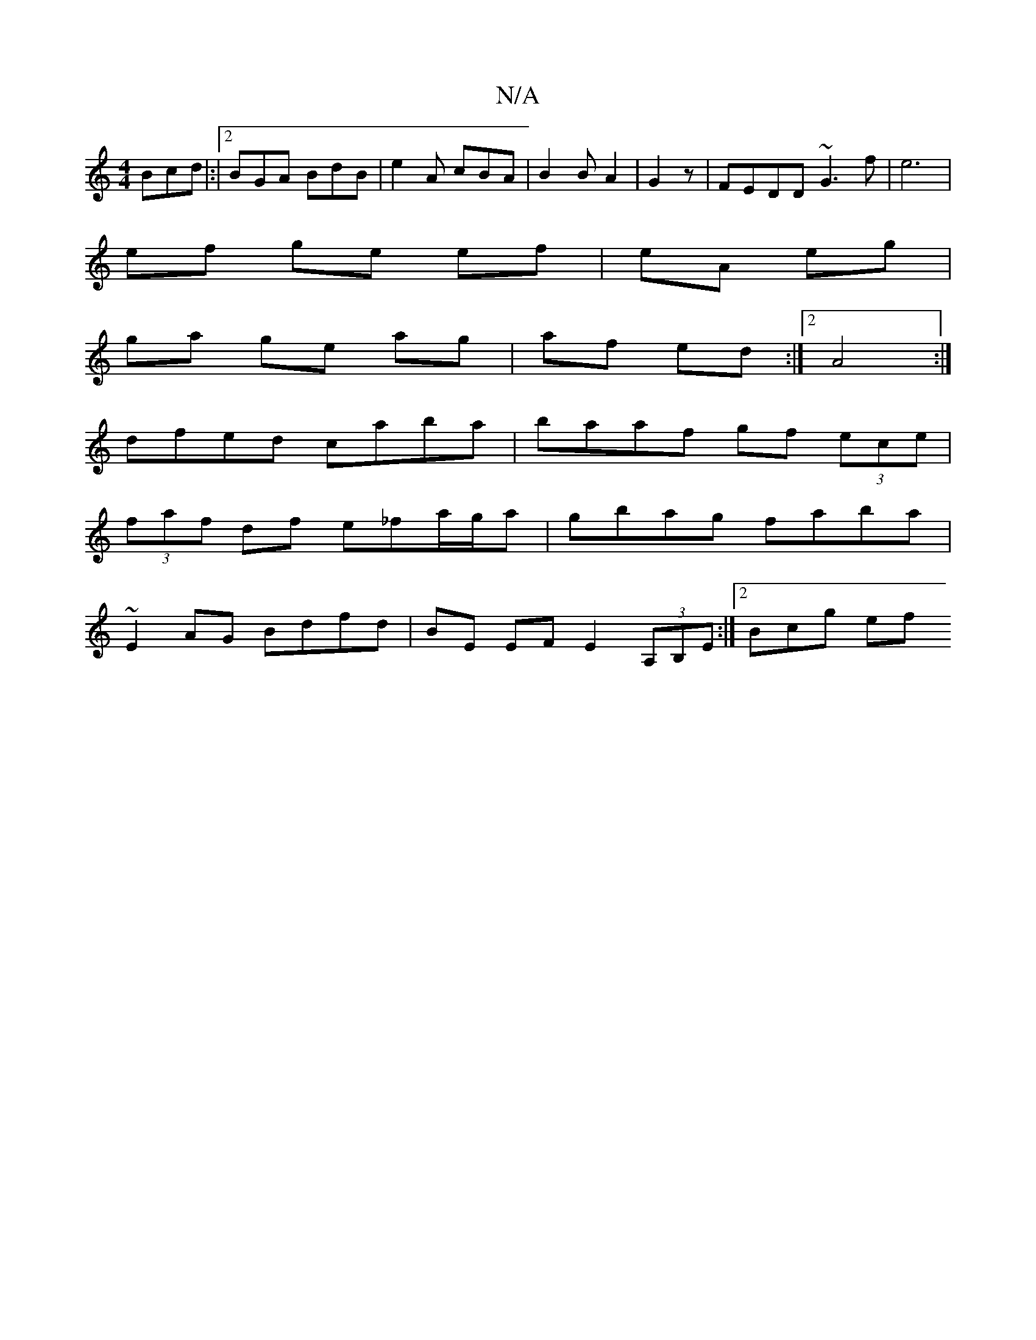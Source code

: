 X:1
T:N/A
M:4/4
R:N/A
K:Cmajor
Bcd|:|2 BGA BdB | e2 A cBA | B2 B A2 | G2 z | FEDD ~G3 f|e6 |
ef ge ef|eA eg|
ga ge ag | af ed :|[2 A4 :|
dfed caba | baaf gf (3ece |
(3faf df e_fa/g/a|gbag faba|
~E2AG Bdfd|BE EF E2(3A,B,E :|2 Bcg ef